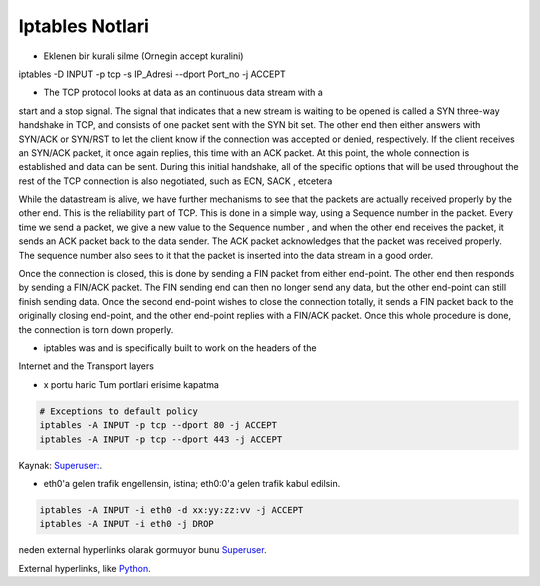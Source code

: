 Iptables Notlari
==================


* Eklenen bir kurali silme (Ornegin accept kuralini)

..  code:: sh

iptables -D INPUT -p  tcp -s IP_Adresi --dport Port_no -j ACCEPT 

* The TCP protocol looks at data as an continuous data stream with a
start and a stop signal. The signal that indicates that a new stream is
waiting to be opened is called a SYN three-way handshake in TCP, and
consists of one packet sent with the SYN bit set. The other end then
either answers with SYN/ACK or SYN/RST to let the client know if the
connection was accepted or denied, respectively. If the client receives
an SYN/ACK packet, it once again replies, this time with an ACK
packet. At this point, the whole connection is established and data can
be sent. During this initial handshake, all of the specific options that will
be used throughout the rest of the TCP connection is also negotiated,
such as ECN, SACK , etcetera

While the datastream is alive, we have further mechanisms to see that
the packets are actually received properly by the other end. This is the
reliability part of TCP. This is done in a simple way, using a Sequence
number in the packet. Every time we send a packet, we give a new
value to the Sequence number , and when the other end receives the
packet, it sends an ACK packet back to the data sender. The ACK
packet acknowledges that the packet was received properly. The
sequence number also sees to it that the packet is inserted into the
data stream in a good order.

Once the connection is closed, this is done by sending a FIN packet
from either end-point. The other end then responds by sending a
FIN/ACK packet. The FIN sending end can then no longer send any
data, but the other end-point can still finish sending data. Once the
second end-point wishes to close the connection totally, it sends a FIN
packet back to the originally closing end-point, and the other end-point
replies with a FIN/ACK packet. Once this whole procedure is done, the
connection is torn down properly.

* iptables was and is specifically built  to work on the headers of the
Internet and the Transport layers

* x portu haric Tum portlari erisime kapatma 

..  code:: sh

    # Exceptions to default policy
    iptables -A INPUT -p tcp --dport 80 -j ACCEPT
    iptables -A INPUT -p tcp --dport 443 -j ACCEPT

Kaynak: `Superuser: <http://superuser.com/questions/769814/how-to-block-all-ports-except-80-443-with-iptables/>`_.

* eth0'a gelen trafik engellensin, istina; eth0:0'a gelen trafik kabul edilsin.

.. code:: sh

   iptables -A INPUT -i eth0 -d xx:yy:zz:vv -j ACCEPT
   iptables -A INPUT -i eth0 -j DROP

neden external hyperlinks olarak gormuyor bunu Superuser_.

.. _Superuser: http://www.superuser.com/questions/698081/how-to-block-incoming-traffic-on-a-virtual-interface/


External hyperlinks, like `Python <http://www.python.org/>`_.

